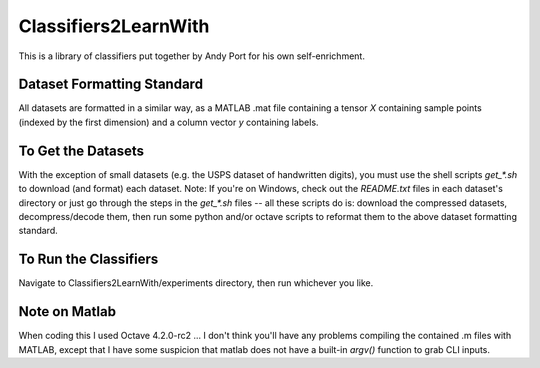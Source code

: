 Classifiers2LearnWith
=====================
This is a library of classifiers put together by Andy Port for his own self-enrichment.

Dataset Formatting Standard
---------------------------
All datasets are formatted in a similar way, as a MATLAB .mat file containing a tensor `X` containing sample points (indexed by the first dimension) and a column vector `y` containing labels.

To Get the Datasets
-------------------
With the exception of small datasets (e.g. the USPS dataset of handwritten digits), you must use the shell scripts `get_*.sh` to download (and format) each dataset.  Note: If you're on Windows, check out the `README.txt` files in each dataset's directory or just go through the steps in the `get_*.sh` files -- all these scripts do is: download the compressed datasets, decompress/decode them, then run some python and/or octave scripts to reformat them to the above dataset formatting standard.

To Run the Classifiers
----------------------
Navigate to Classifiers2LearnWith/experiments directory, then run whichever you like.

Note on Matlab
--------------
When coding this I used Octave 4.2.0-rc2 ... I don't think you'll have any problems compiling the contained .m files with MATLAB, except that I have some suspicion that matlab does not have a built-in `argv()` function to grab CLI inputs.